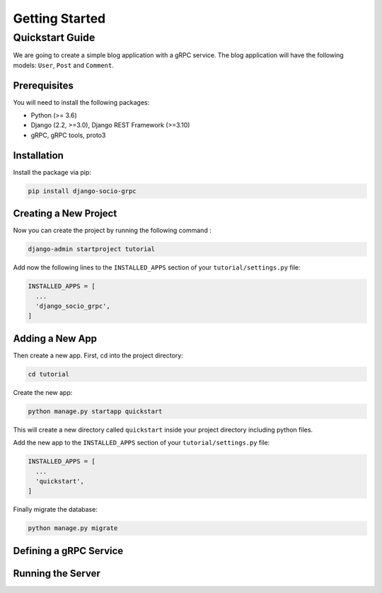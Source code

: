 Getting Started
===============

Quickstart Guide
----------------

We are going to create a simple blog application with a gRPC service.
The blog application will have the following models: ``User``, ``Post`` and ``Comment``.

Prerequisites
~~~~~~~~~~~~~

You will need to install the following packages:

- Python (>= 3.6)
- Django (2.2, >=3.0), Django REST Framework (>=3.10)
- gRPC, gRPC tools, proto3


Installation
~~~~~~~~~~~~

Install the package via pip:

.. code-block:: bash

  pip install django-socio-grpc


Creating a New Project
~~~~~~~~~~~~~~~~~~~~~~

Now you can create the project by running the following command :

.. code-block:: bash

  django-admin startproject tutorial

Add now the following lines to the ``INSTALLED_APPS`` section of your ``tutorial/settings.py`` file:

.. code-block:: python

  INSTALLED_APPS = [
    ...
    'django_socio_grpc',
  ]


Adding a New App
~~~~~~~~~~~~~~~~

Then create a new app. First, cd into the project directory:

.. code-block:: bash

  cd tutorial

Create the new app:

.. code-block:: bash

  python manage.py startapp quickstart

This will create a new directory called ``quickstart`` inside your project directory including python files.

Add the new app to the ``INSTALLED_APPS`` section of your ``tutorial/settings.py`` file:

.. code-block:: python

  INSTALLED_APPS = [
    ...
    'quickstart',
  ]

Finally migrate the database:

.. code-block:: bash

  python manage.py migrate


.. _define-grpc-service:

Defining a gRPC Service
~~~~~~~~~~~~~~~~~~~~~~~


Running the Server
~~~~~~~~~~~~~~~~~~
